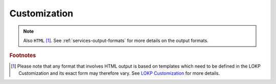 Customization
=============


.. note::

   Also ``HTML`` [#customization]_. See 
   :ref:`services-output-formats` for more details on the output formats.
   
   
   
.. rubric:: Footnotes

.. [#customization] Please note that any format that involves HTML output is 
  based on templates which need to be defined in the LOKP Customization and its 
  exact form may therefore vary. See `LOKP Customization`_ for more details.

.. _LOKP Customization: ../customization.html